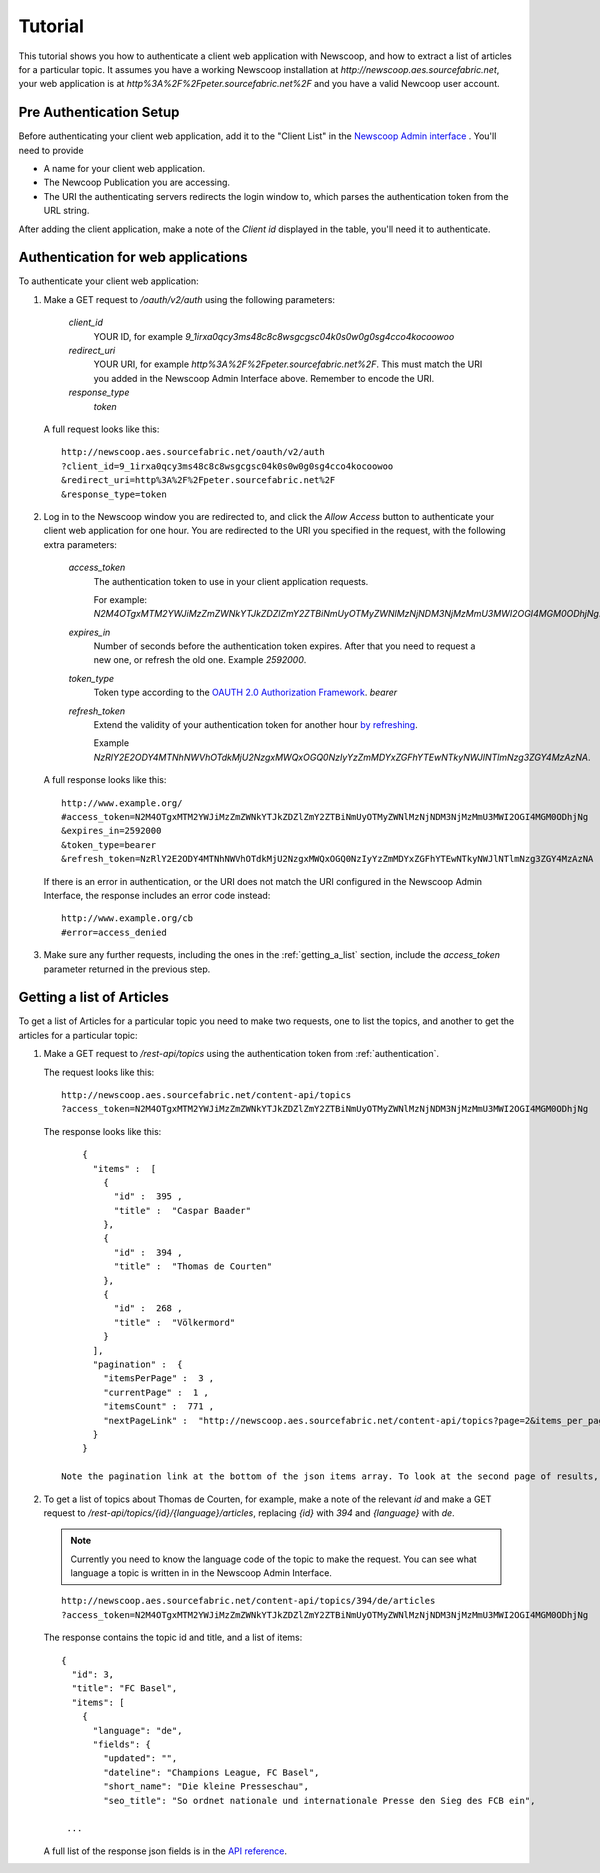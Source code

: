 Tutorial
==============================

.. |url| replace:: `http://newscoop.aes.sourcefabric.net`
.. |app| replace:: `http%3A%2F%2Fpeter.sourcefabric.net%2F`
.. |token| replace:: `2M4OTgxMTM2YWJiMzZmZWNkYTJkZDZlZmY2ZTBiNmUyOTMyZWNlMzNjNDM3NjMzMmU3MWI2OGI4MGM0ODhjNg`


This tutorial shows you how to authenticate a client web application with Newscoop, and how to extract a list of articles for a particular topic. It assumes you have a working Newscoop installation at |url|, your web application is at |app| and you have a valid Newcoop user account.

Pre Authentication Setup
-------------------------

.. So, prerequisites, realistically people are not going to be Newscoop admins, so they will just ask for client id and secret. What is the secret for?

.. But they still need user credentials

Before authenticating your client web application, add it to the "Client List" in the `Newscoop Admin interface <http://newscoop.aes.sourcefabric.net/admin/configure-api>`_ . You'll need to provide

* A name for your client web application.
* The Newcoop Publication you are accessing.
* The URI the authenticating servers redirects the login window to, which parses the authentication token from the URL string. 

After adding the client application, make a note of the `Client id` displayed in the table, you'll need it to authenticate.

.. _authentication:

Authentication for web applications
-------------------------------------

To authenticate your client web application:

1. Make a GET request to `/oauth/v2/auth` using the following parameters:

        `client_id`
                YOUR ID, for example `9_1irxa0qcy3ms48c8c8wsgcgsc04k0s0w0g0sg4cco4kocoowoo`

        `redirect_uri`
                YOUR URI, for example |app|. This must match the URI you added in the Newscoop Admin Interface above.  Remember to encode the URI. 

        `response_type`
                `token`

   A full request looks like this::

       http://newscoop.aes.sourcefabric.net/oauth/v2/auth
       ?client_id=9_1irxa0qcy3ms48c8c8wsgcgsc04k0s0w0g0sg4cco4kocoowoo
       &redirect_uri=http%3A%2F%2Fpeter.sourcefabric.net%2F
       &response_type=token

2. Log in to the Newscoop window you are redirected to, and click the `Allow Access` button to authenticate your client web application for one hour. You are redirected to the URI you specified in the request, with the following extra parameters:

        `access_token`
                The authentication token to use in your client application requests. 

                For example: `N2M4OTgxMTM2YWJiMzZmZWNkYTJkZDZlZmY2ZTBiNmUyOTMyZWNlMzNjNDM3NjMzMmU3MWI2OGI4MGM0ODhjNg`.

        `expires_in`
                Number of seconds before the authentication token expires. After that you need to request a new one, or refresh the old one. Example `2592000`.

        `token_type`
                Token type according to the `OAUTH 2.0 Authorization Framework <http://tools.ietf.org/html/rfc6749#section-7.1>`_. `bearer`

        `refresh_token`
                Extend the validity of your authentication token for another hour `by refreshing <http://tools.ietf.org/html/rfc6749#page-47>`_. 
               
                Example `NzRlY2E2ODY4MTNhNWVhOTdkMjU2NzgxMWQxOGQ0NzIyYzZmMDYxZGFhYTEwNTkyNWJlNTlmNzg3ZGY4MzAzNA`.

   A full response looks like this::

      http://www.example.org/
      #access_token=N2M4OTgxMTM2YWJiMzZmZWNkYTJkZDZlZmY2ZTBiNmUyOTMyZWNlMzNjNDM3NjMzMmU3MWI2OGI4MGM0ODhjNg
      &expires_in=2592000
      &token_type=bearer
      &refresh_token=NzRlY2E2ODY4MTNhNWVhOTdkMjU2NzgxMWQxOGQ0NzIyYzZmMDYxZGFhYTEwNTkyNWJlNTlmNzg3ZGY4MzAzNA


   If there is an error in authentication, or the URI does not match the URI configured in the Newscoop Admin Interface, the response includes an error code instead::

                http://www.example.org/cb
                #error=access_denied

3. Make sure any further requests, including the ones in the :ref:`getting_a_list` section, include the `access_token` parameter returned in the previous step.

.. _getting_a_list:

Getting a list of Articles
------------------------------

To get a list of Articles for a particular topic you need to make two requests, one to list the topics, and another to get the articles for a particular topic:

1. Make a GET request to `/rest-api/topics` using the authentication token from :ref:`authentication`.

   The request looks like this::
       
       http://newscoop.aes.sourcefabric.net/content-api/topics
       ?access_token=N2M4OTgxMTM2YWJiMzZmZWNkYTJkZDZlZmY2ZTBiNmUyOTMyZWNlMzNjNDM3NjMzMmU3MWI2OGI4MGM0ODhjNg

   The response looks like this::

        { 
          "items" :  [ 
            { 
              "id" :  395 , 
              "title" :  "Caspar Baader" 
            }, 
            { 
              "id" :  394 , 
              "title" :  "Thomas de Courten" 
            }, 
            { 
              "id" :  268 , 
              "title" :  "Völkermord" 
            } 
          ], 
          "pagination" :  { 
            "itemsPerPage" :  3 , 
            "currentPage" :  1 , 
            "itemsCount" :  771 , 
            "nextPageLink" :  "http://newscoop.aes.sourcefabric.net/content-api/topics?page=2&items_per_page=10" 
          } 
        }
   
    Note the pagination link at the bottom of the json items array. To look at the second page of results, add your authentication token to that URL and make another GET request.

2. To get a list of topics about Thomas de Courten, for example, make a note of the relevant `id` and make a GET request to `/rest-api/topics/{id}/{language}/articles`, replacing `{id}` with `394` and `{language}` with `de`. 

   .. note:: Currently you need to know the language code of the topic to make the request. You can see what language a topic is written in in the Newscoop Admin Interface.

   ::

    http://newscoop.aes.sourcefabric.net/content-api/topics/394/de/articles
    ?access_token=N2M4OTgxMTM2YWJiMzZmZWNkYTJkZDZlZmY2ZTBiNmUyOTMyZWNlMzNjNDM3NjMzMmU3MWI2OGI4MGM0ODhjNg

   The response contains the topic id and title, and a list of items::

        {
          "id": 3,
          "title": "FC Basel",
          "items": [
            {
              "language": "de",
              "fields": {
                "updated": "",
                "dateline": "Champions League, FC Basel",
                "short_name": "Die kleine Presseschau",
                "seo_title": "So ordnet nationale und internationale Presse den Sieg des FCB ein",

         ...

   A full list of the response json fields is in the `API reference <http://newscoop.aes.sourcefabric.net/documentation/rest-api/#get--content-api-comments-article-{number}-{language}-{order}-recommended.{_format}>`_.
